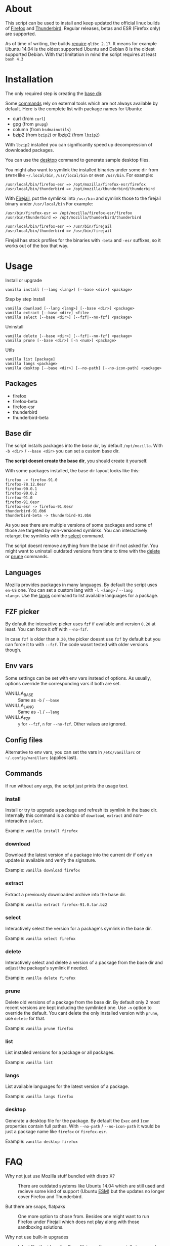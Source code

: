 * About

This script can be used to install and keep updated the official linux
builds of [[https://download-installer.cdn.mozilla.net/pub/firefox/releases/][Firefox]] and [[https://download-installer.cdn.mozilla.net/pub/thunderbird/releases/][Thunderbird]]. Regular releases, betas and ESR
(Firefox only) are supported.

As of time of writing, the builds [[https://www.mozilla.org/en-US/firefox/91.0/system-requirements/][require]] =glibc 2.17=. It means for
example Ubuntu 14.04 is the oldest supported Ubuntu and Debian 8 is
the oldest supported Debian. With that limitation in mind the script
requires at least =bash 4.3=

* Installation

The only required step is creating the [[#base-dir][base dir]].

Some [[#commands][commands]] rely on external tools which are not always available by
default. Here is the complete list with package names for Ubuntu:

- curl (from =curl=)
- gpg (from =gnupg=)
- column (from =bsdmainutils=)
- bzip2 (from =bzip2=) or lbzip2 (from =lbzip2=)

With =lbzip2= installed you can significantly speed up decompression
of downloaded packages.

You can use the [[#desktop][desktop]] command to generate sample desktop files.

You might also want to symlink the installed binaries under some dir
from =$PATH= like =~/.local/bin=, =/usr/local/bin= or even
=/usr/bin=. For example:

#+begin_example
  /usr/local/bin/firefox-esr => /opt/mozilla/firefox-esr/firefox
  /usr/local/bin/thunderbird => /opt/mozilla/thunderbird/thunderbird
#+end_example

With [[https://github.com/netblue30/firejail][Firejail]], put the symlinks into =/usr/bin= and symlink those to
the firejail binary under =/usr/local/bin= For example:

#+begin_example
  /usr/bin/firefox-esr => /opt/mozilla/firefox-esr/firefox
  /usr/bin/thunderbird => /opt/mozilla/thunderbird/thunderbird

  /usr/local/bin/firefox-esr => /usr/bin/firejail
  /usr/local/bin/thunderbird => /usr/bin/firejail
#+end_example

Firejail has stock profiles for the binaries with =-beta= and =-esr=
suffixes, so it works out of the box that way.

* Usage

Install or upgrade

#+begin_example
  vanilla install [--lang <lang>] [--base <dir>] <package>
#+end_example

Step by step install

#+begin_example
  vanilla download [--lang <lang>] [--base <dir>] <package>
  vanilla extract [--base <dir>] <file>
  vanilla select [--base <dir>] [--fzf|--no-fzf] <package>
#+end_example

Uninstall

#+begin_example
  vanilla delete [--base <dir>] [--fzf|--no-fzf] <package>
  vanilla prune [--base <dir>] [-n <num>] <package>
#+end_example

Utils

#+begin_example
  vanilla list [package]
  vanilla langs <package>
  vanilla desktop [--base <dir>] [--no-path] [--no-icon-path] <package>
#+end_example

** Packages

- firefox
- firefox-beta
- firefox-esr
- thunderbird
- thunderbird-beta

** Base dir

The script installs packages into the /base dir/, by default
=/opt/mozilla=. With =-b <dir>= / =--base <dir>= you can set a custom
base dir.

*The script doesnt create the base dir*, you should create it yourself.

With some packages installed, the base dir layout looks like this:

#+begin_example
  firefox -> firefox-91.0
  firefox-78.12.0esr
  firefox-90.0.1
  firefox-90.0.2
  firefox-91.0
  firefox-91.0esr
  firefox-esr -> firefox-91.0esr
  thunderbird-91.0b6
  thunderbird-beta -> thunderbird-91.0b6
#+end_example

As you see there are multiple versions of some packages and some of
those are targeted by non-versioned symlinks. You can interactively
retarget the symlinks with the [[#select][select]] command.

The script doesnt remove anything from the base dir if not asked
for. You might want to uninstall outdated versions from time to time
with the [[#delete][delete]] or [[#prune][prune]] commands.

** Languages

Mozilla provides packages in many languages. By default the script
uses =en-US= one. You can set a custom lang with =-l <lang>= / =--lang
<lang>=. Use the [[#langs][langs]] command to list available languages for a
package.

** FZF picker

By default the interactive picker uses =fzf= if available and version
=0.20= at least. You can force it off with =--no-fzf=.

In case =fzf= is older than =0.20=, the picker doesnt use =fzf= by
default but you can force it to with =--fzf=. The code wasnt tested
with older versions though.

** Env vars

Some settings can be set with env vars instead of options. As usually,
options override the corresponding vars if both are set.

- VANILLA_BASE :: Same as =-b= / =--base=
- VANILLA_LANG :: Same as =-l= / =--lang=
- VANILLA_FZF :: =y= for =--fzf=, =n= for =--no-fzf=. Other values are
  ignored.

** Config files

Alternative to env vars, you can set the vars in =/etc/vanillarc= or
=~/.config/vanillarc= (applies last).

** Commands

If run without any args, the script just prints the usage text.

*** install

Install or try to upgrade a package and refresh its symlink in the
base dir. Internally this command is a combo of =download=, =extract=
and non-interactive =select=.

Example: =vanilla install firefox=

*** download

Download the latest version of a package into the current dir if only
an update is available and verify the signature.

Example: =vanilla download firefox=

*** extract

Extract a previously downloaded archive into the base dir.

Example: =vanilla extract firefox-91.0.tar.bz2=

*** select

Interactively select the version for a package's symlink in the base
dir.

Example: =vanilla select firefox=

*** delete

Interactively select and delete a version of a package from the base
dir and adjust the package's symlink if needed.

Example: =vanilla delete firefox=

*** prune

Delete old versions of a package from the base dir. By default only 2
most recent versions are kept including the symlinked one. Use =-n=
option to override the default. You cant delete the only installed
version with =prune=, use =delete= for that.

Example: =vanilla prune firefox=

*** list

List installed versions for a package or all packages.

Example: =vanilla list=

*** langs

List available languages for the latest version of a package.

Example: =vanilla langs firefox=

*** desktop

Generate a desktop file for the package. By default the =Exec= and
=Icon= properties contain full pathes. With =--no-path= /
=--no-icon-path= it would be just a package name like =firefox= or
=firefox-esr=.

Example: =vanilla desktop firefox=

* FAQ

- Why not just use Mozilla stuff bundled with distro X? :: There are
  outdated systems like Ubuntu 14.04 which are still used and recieve
  some kind of support (Ubuntu [[https://ubuntu.com/security/esm][ESM]]) but the updates no longer cover
  Firefox and Thunderbird.

- But there are snaps, flatpaks :: One more option to chose
  from. Besides one might want to run Firefox under Firejail which
  does not play along with those sandboxing solutions.

- Why not use built-in upgrades :: I dont like the idea of self
  modifying software especially in case of a browser.

- Why there is no thunderbird-esr package :: Thunderbird ESR is
  discontinued since 2014. Thunderbird tracks Firefox ESR [[https://wiki.mozilla.org/Release_Management/Calendar][schedule]]
  instead.
